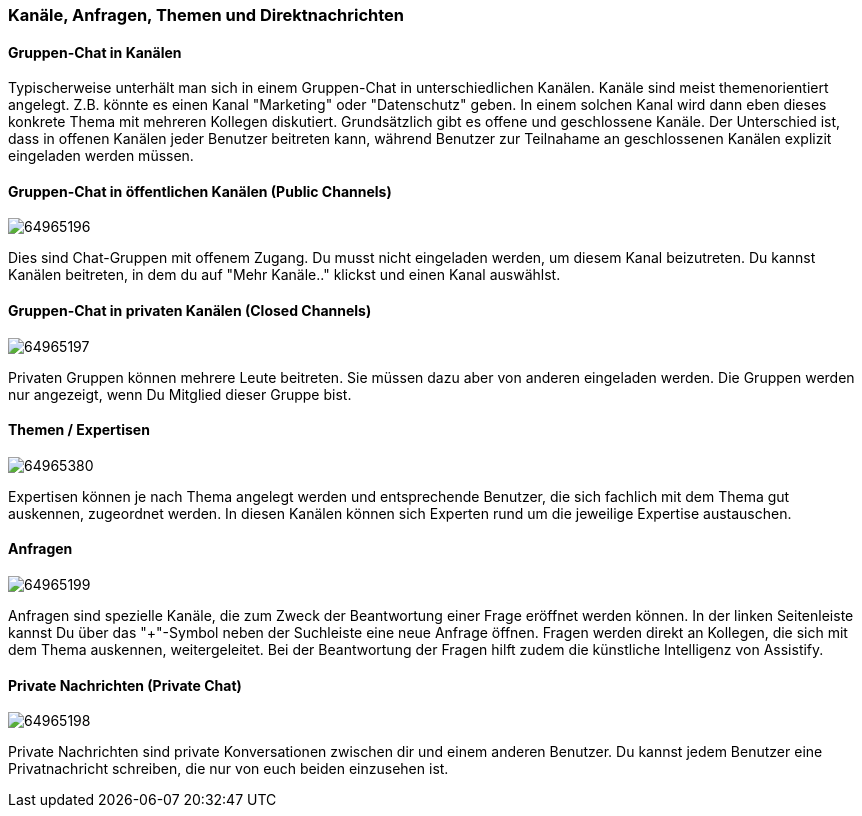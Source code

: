 === Kanäle, Anfragen, Themen und Direktnachrichten

==== Gruppen-Chat in Kanälen

Typischerweise unterhält man sich in einem Gruppen-Chat in
unterschiedlichen Kanälen. Kanäle sind meist themenorientiert angelegt.
Z.B. könnte es einen Kanal "Marketing" oder "Datenschutz" geben. In
einem solchen Kanal wird dann eben dieses konkrete Thema mit mehreren
Kollegen diskutiert. Grundsätzlich gibt es offene und geschlossene
Kanäle. Der Unterschied ist, dass in offenen Kanälen jeder Benutzer
beitreten kann, während Benutzer zur Teilnahame an geschlossenen Kanälen
explizit eingeladen werden müssen.


==== Gruppen-Chat in öffentlichen Kanälen (Public Channels)
====
image:attachments/64963722/64965196.png[]
====

Dies sind Chat-Gruppen mit offenem Zugang. Du musst nicht eingeladen
werden, um diesem Kanal beizutreten. Du kannst Kanälen beitreten, in dem
du auf "Mehr Kanäle.." klickst und einen Kanal auswählst. 


==== Gruppen-Chat in privaten Kanälen (Closed Channels)
====
image:attachments/64963722/64965197.png[]
====

Privaten Gruppen können mehrere Leute beitreten. Sie müssen dazu aber
von anderen eingeladen werden. Die Gruppen werden nur angezeigt, wenn Du
Mitglied dieser Gruppe bist. 


==== Themen / Expertisen 
====
image:attachments/64963722/64965380.png[]
====

Expertisen können je nach Thema angelegt werden und entsprechende
Benutzer, die sich fachlich mit dem Thema gut auskennen, zugeordnet
werden. In diesen Kanälen können sich Experten rund um die jeweilige
Expertise austauschen.


==== Anfragen 
====
image:attachments/64963722/64965199.png[]
====

Anfragen sind spezielle Kanäle, die zum Zweck der Beantwortung einer
Frage eröffnet werden können. In der linken Seitenleiste kannst Du über
das "+"-Symbol neben der Suchleiste eine neue Anfrage öffnen. Fragen
werden direkt an Kollegen, die sich mit dem Thema auskennen,
weitergeleitet. Bei der Beantwortung der Fragen hilft zudem die
künstliche Intelligenz von Assistify.


==== Private Nachrichten (Private Chat)
====
image:attachments/64963722/64965198.png[]
====

Private Nachrichten sind private Konversationen zwischen dir und einem
anderen Benutzer. Du kannst jedem Benutzer eine Privatnachricht
schreiben, die nur von euch beiden einzusehen ist.
